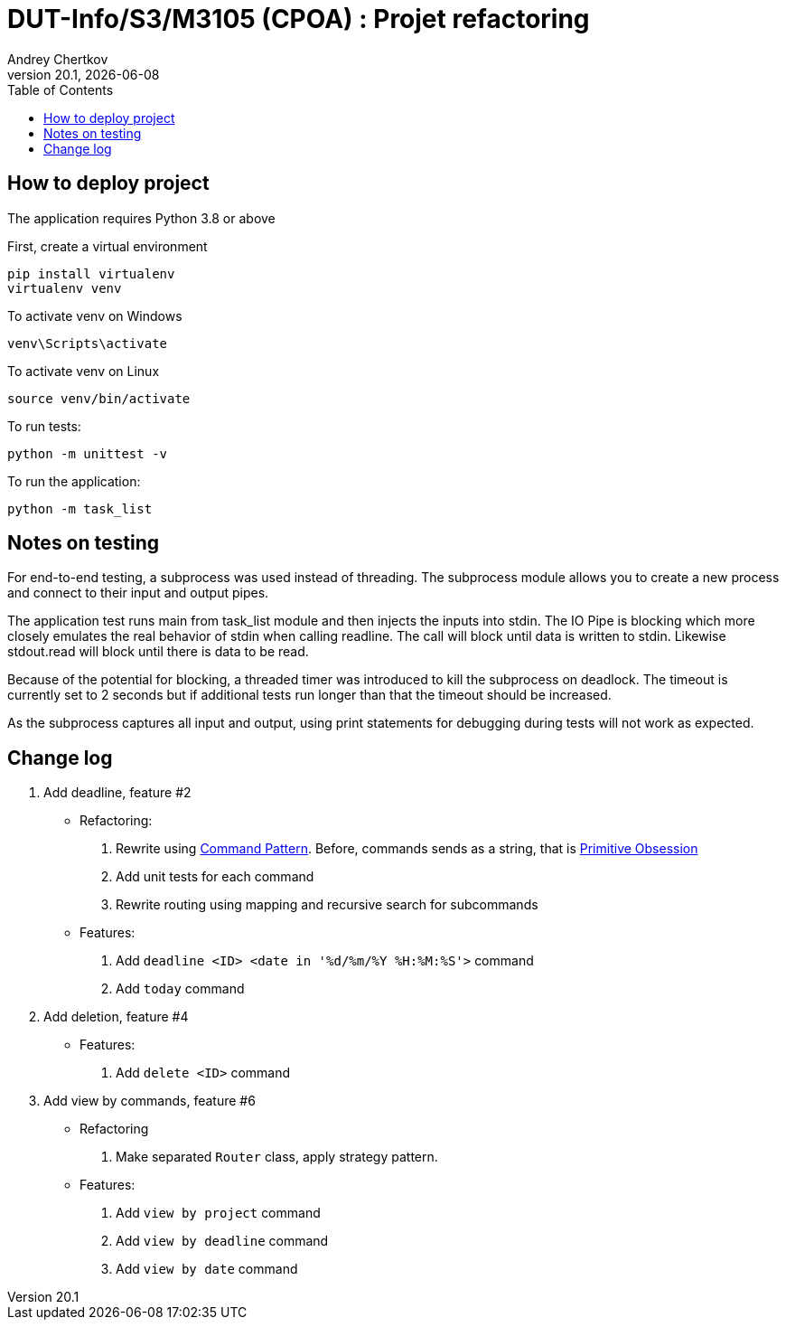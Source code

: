 // ------------------------------------------
//  Created by Jean-Michel Bruel on 2019-12.
//  Copyright (c) 2019 IRIT/U. Toulouse. All rights reserved.
// Thanks to Louis Chanoua for code & idea
// ------------------------------------------
= DUT-Info/S3/M3105 (CPOA) : Projet refactoring
Andrey Chertkov
v20.1, {localdate}
:mailto: a.chertkov@innopolis.ru
:status: bottom
:inclusion:
:experimental:
:uk:
:toc: toc2
:asciidoctorlink: link:http://asciidoctor.org/[Asciidoctor]indexterm:[Asciidoctor]

// ------------------------------------------

== How to deploy project

The application requires Python 3.8 or above

First, create a virtual environment
```
pip install virtualenv
virtualenv venv
```

To activate venv on Windows
```
venv\Scripts\activate
```

To activate venv on Linux
```
source venv/bin/activate
```

To run tests:
```
python -m unittest -v
```

To run the application:
```
python -m task_list
```

Notes on testing
----------------
For end-to-end testing, a subprocess was used instead of threading. The subprocess module allows
you to create a new process and connect to their input and output pipes. 

The application test runs main from task_list module and then injects the inputs into stdin. 
The IO Pipe is blocking which more closely emulates the real behavior of stdin when calling readline. 
The call will block until data is written to stdin. 
Likewise stdout.read will block until there is data to be read.

Because of the potential for blocking, a threaded timer was introduced 
to kill the subprocess on deadlock. The timeout is currently set to 2 seconds
but if additional tests run longer than that the timeout should be increased.

As the subprocess captures all input and output, using print statements for debugging during tests
will not work as expected. 

== Change log

1. Add deadline, feature #2
  * Refactoring:
    . Rewrite using link:https://refactoring.guru/design-patterns/command:[Command Pattern]. Before, commands sends as a string, that is link:https://refactoring.guru/smells/primitive-obsession:[Primitive Obsession]
    . Add unit tests for each command
    . Rewrite routing using mapping and recursive search for subcommands
  * Features:
    . Add `deadline <ID> <date in '%d/%m/%Y %H:%M:%S'>` command
    . Add `today` command
2. Add deletion, feature #4
  * Features:
    . Add `delete <ID>` command
3. Add view by commands, feature #6
  * Refactoring
    . Make separated `Router` class, apply strategy pattern.
  * Features:
    . Add `view by project` command
    . Add `view by deadline` command
    . Add `view by date` command
